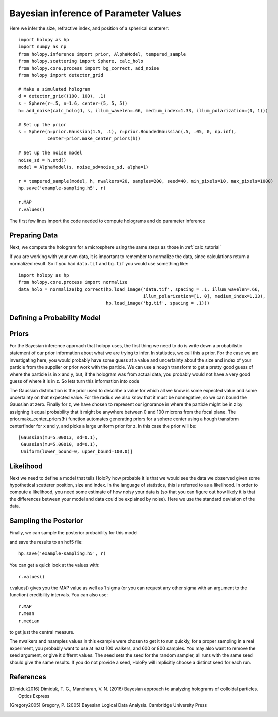 .. _infer_tutorial

Bayesian inference of Parameter Values
======================================

Here we infer the size, refractive index, and position of a spherical scatterer::

  import holopy as hp
  import numpy as np
  from holopy.inference import prior, AlphaModel, tempered_sample
  from holopy.scattering import Sphere, calc_holo
  from holopy.core.process import bg_correct, add_noise
  from holopy import detector_grid

  # Make a simulated hologram
  d = detector_grid((100, 100), .1)
  s = Sphere(r=.5, n=1.6, center=(5, 5, 5))
  h= add_noise(calc_holo(d, s, illum_wavelen=.66, medium_index=1.33, illum_polarization=(0, 1)))

  # Set up the prior
  s = Sphere(n=prior.Gaussian(1.5, .1), r=prior.BoundedGaussian(.5, .05, 0, np.inf),
             center=prior.make_center_priors(h))

  # Set up the noise model
  noise_sd = h.std()
  model = AlphaModel(s, noise_sd=noise_sd, alpha=1)

  r = tempered_sample(model, h, nwalkers=20, samples=200, seed=40, min_pixels=10, max_pixels=1000)
  hp.save('example-sampling.h5', r)

  r.MAP
  r.values()


The first few lines import the code needed to compute holograms and do parameter inference

..  testcode::

  import holopy as hp
  import numpy as np
  from holopy.inference import prior, AlphaModel, tempered_sample
  from holopy.scattering import Sphere, calc_holo
  from holopy import detector_grid

Preparing Data
--------------

Next, we compute the hologram for a microsphere using the same steps
as those in :ref:`calc_tutorial`

..  testcode::

  d = detector_grid((100, 100), .1)
  s = Sphere(r=.5, n=1.6, center=(5, 5, 5))
  h= calc_holo(d, s, illum_wavelen=.66, medium_index=1.33, illum_polarization=(0, 1))

If you are working with your own data, it is important to remember to
normalize the data, since calculations return a normalized result. So
if you had ``data.tif`` and ``bg.tif`` you would use something like::

  import holopy as hp
  from holopy.core.process import normalize
  data_holo = normalize(bg_correct(hp.load_image('data.tif', spacing = .1, illum_wavelen=.66,
                                                 illum_polarization=[1, 0], medium_index=1.33),
                                   hp.load_image('bg.tif', spacing = .1)))

Defining a Probability Model
----------------------------

Priors
------

For the Bayesian inference approach that holopy uses, the first thing we need to
do is write down a probabilistic statement of our prior information about what
we are trying to infer. In statistics, we call this a prior. For the case we are
investigating here, you would probably have some guess at a value and
uncertainty about the size and index of your particle from the supplier or prior
work with the particle. We can use a hough transform to get a pretty good guess
of where the particle is in x and y, but, if the hologram was from actual data,
you probably would not have a very good guess of where it is in z. So lets turn
this information into code

..  testcode::

  s = Sphere(n=prior.Gaussian(1.5, .1), r=prior.BoundedGaussian(.5, .05, 0, np.inf),
             center=prior.make_center_priors(h))

The Gaussian distribution is the prior used to describe a value for which all we
know is some expected value and some uncertainty on that expected value. For the
radius we also know that it must be nonnegative, so we can bound the Gaussian at
zero. Finally for z, we have chosen to represent our ignorance in where the
particle might be in z by assigning it equal probability that it might be
anywhere between 0 and 100 microns from the focal plane. The
prior.make_center_priors(h) function automates generating priors for a sphere
center using a hough transform centerfinder for x and y, and picks a large
uniform prior for z. In this case the prior will be::

  [Gaussian(mu=5.00013, sd=0.1),
   Gaussian(mu=5.00010, sd=0.1),
   Uniform(lower_bound=0, upper_bound=100.0)]

Likelihood
----------

Next we need to define a model that tells HoloPy how probable it is that we
would see the data we observed given some hypothetical scatterer position, size
and index. In the language of statistics, this is referred to as a likelihood.
In order to compute a likelihood, you need some estimate of how noisy your data
is (so that you can figure out how likely it is that the differences between
your model and data could be explained by noise). Here we use the standard
deviation of the data.

..  testcode::

  noise_sd = h.std()
  model = AlphaModel(s, noise_sd=noise_sd, alpha=1)

Sampling the Posterior
----------------------

Finally, we can sample the posterior probability for this model

..  testcode::

  r = tempered_sample(model, h, nwalkers=20, samples=200, seed=40, min_pixels=10, max_pixels=1000)

and save the results to an hdf5 file::

   hp.save('example-sampling.h5', r)

You can get a quick look at the values with::

  r.values()

..  testcode::
  :hide:
  print(r.values()['r']

..  testoutput::
  :hide:
  UncertainValue(value=0.540701432289793, plus=0.13693388553650176, minus=0.1043730574133887, n_sigma=1)

r.values() gives you the MAP value as well as 1 sigma (or you can request any
other sigma with an argument to the function) credibility intervals. You can
also use::

  r.MAP
  r.mean
  r.median

to get just the central measure.

The nwalkers and nsamples values in this example were chosen to get it to run
quickly, for a proper sampling in a real experiment, you probably want to use at
least 100 walkers, and 600 or 800 samples. You may also want to remove the seed
argument, or give it differnt values. The seed sets the seed for the random
sampler, all runs with the same seed should give the same results. If you do not
provide a seed, HoloPy will implicitly choose a distinct seed for each run. 

References
----------

.. [Dimiduk2016] Dimiduk, T. G., Manoharan, V. N. (2016) Bayesian approach to analyzing holograms of colloidal particles. Optics Express

.. [Gregory2005] Gregory, P. (2005) Bayesian Logical Data Analysis. Cambridge University Press
